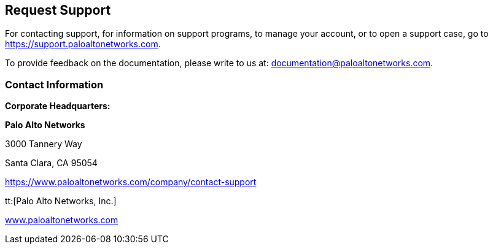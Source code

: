 == Request Support

For contacting support, for information on support programs, to manage your account, or to open a support case, go to https://support.paloaltonetworks.com[https://support.paloaltonetworks.com].

To provide feedback on the documentation, please write to us at: mailto:documentation@paloaltonetworks.com[documentation@paloaltonetworks.com].

=== Contact Information

*Corporate Headquarters:*

*Palo Alto Networks*

3000 Tannery Way

Santa Clara, CA 95054

https://www.paloaltonetworks.com/company/contact-support[https://www.paloaltonetworks.com/company/contact-support]

tt:[Palo Alto Networks, Inc.]

https://www.paloaltonetworks.com[www.paloaltonetworks.com]
